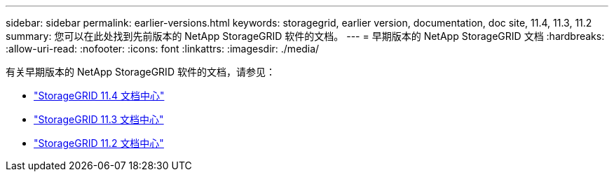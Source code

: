 ---
sidebar: sidebar 
permalink: earlier-versions.html 
keywords: storagegrid, earlier version, documentation, doc site, 11.4, 11.3, 11.2 
summary: 您可以在此处找到先前版本的 NetApp StorageGRID 软件的文档。 
---
= 早期版本的 NetApp StorageGRID 文档
:hardbreaks:
:allow-uri-read: 
:nofooter: 
:icons: font
:linkattrs: 
:imagesdir: ./media/


[role="lead"]
有关早期版本的 NetApp StorageGRID 软件的文档，请参见：

* https://docs.netapp.com/sgws-114/index.jsp["StorageGRID 11.4 文档中心"^]
* https://docs.netapp.com/sgws-113/index.jsp["StorageGRID 11.3 文档中心"^]
* https://docs.netapp.com/sgws-112/index.jsp["StorageGRID 11.2 文档中心"^]

